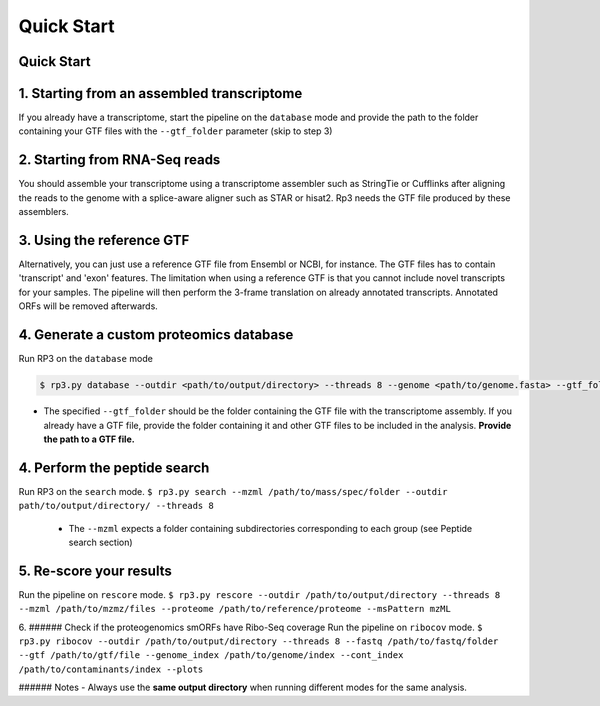 Quick Start
=====

.. _quick_start:

Quick Start
------------


1. Starting from an assembled transcriptome
----------------

If you already have a transcriptome, start the pipeline on the ``database`` mode and provide the path to the folder containing your GTF files with the ``--gtf_folder`` parameter (skip to step 3)

2. Starting from RNA-Seq reads
----------------
You should assemble your transcriptome using a transcriptome assembler such as StringTie or Cufflinks after aligning the reads to the genome with a splice-aware aligner such as STAR or hisat2. Rp3 needs the GTF file produced by these assemblers.

3. Using the reference GTF
----------------

Alternatively, you can just use a reference GTF file from Ensembl or NCBI, for instance. The GTF files has to contain 'transcript' and 'exon' features. The limitation when using a reference GTF is that you cannot include novel transcripts for your samples. The pipeline will then perform the 3-frame translation on already annotated transcripts. Annotated ORFs will be removed afterwards.

4. Generate a custom proteomics database
----------------

Run RP3 on the ``database`` mode

.. code-block:: console

   $ rp3.py database --outdir <path/to/output/directory> --threads 8 --genome <path/to/genome.fasta> --gtf_folder <path/to/gtf/folder> --proteome <path/to/reference_proteome.fasta

- The specified ``--gtf_folder`` should be the folder containing the GTF file with the transcriptome assembly. If you already have a GTF file, provide the folder containing it and other GTF files to be included in the analysis. **Provide the path to a GTF file.**

4. Perform the peptide search
----------------

Run RP3 on the ``search`` mode.
``$ rp3.py search --mzml /path/to/mass/spec/folder --outdir path/to/output/directory/ --threads 8``
	- The ``--mzml`` expects a folder containing subdirectories corresponding to each group (see Peptide search section)

5. Re-score your results
----------------
Run the pipeline on ``rescore`` mode.
``$ rp3.py rescore --outdir /path/to/output/directory --threads 8 --mzml /path/to/mzmz/files --proteome /path/to/reference/proteome --msPattern mzML``


6. ###### Check if the proteogenomics smORFs have Ribo-Seq coverage
Run the pipeline on ``ribocov`` mode.
``$ rp3.py ribocov --outdir /path/to/output/directory --threads 8 --fastq /path/to/fastq/folder --gtf /path/to/gtf/file --genome_index /path/to/genome/index --cont_index /path/to/contaminants/index --plots``

###### Notes
- Always use the **same output directory** when running different modes for the same analysis.

